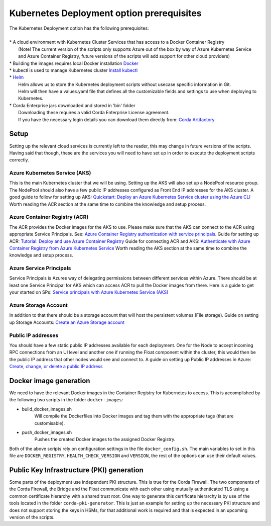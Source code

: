 Kubernetes Deployment option prerequisites
==========================================

.. line-block::
    The Kubernetes Deployment option has the following prerequisites:

    * A cloud environment with Kubernetes Cluster Services that has access to a Docker Container Registry
        (Note! The current version of the scripts only supports Azure out of the box by way of Azure Kubernetes Service and Azure Container Registry, future versions of the scripts will add support for other cloud providers)
    * Building the images requires local Docker installation `Docker <https://www.docker.com/>`_
    * kubectl is used to manage Kubernetes cluster `Install kubectl <https://kubernetes.io/docs/tasks/tools/install-kubectl/>`_
    * `Helm <https://helm.sh/>`_ 
        Helm allows us to store the Kubernetes deployment scripts without usecase specific information in Git.
        Helm will then have a values.yaml file that defines all the customizable fields and settings to use when deploying to Kubernetes.
    * Corda Enterprise jars downloaded and stored in 'bin' folder
        Downloading these requires a valid Corda Enterprise License agreement.
        If you have the necessary login details you can download them directly from: `Corda Artifactory <https://ci-artifactory.corda.r3cev.com/artifactory/webapp/#/home>`_
       
Setup
~~~~~

Setting up the relevant cloud services is currently left to the reader, this may change in future versions of the scripts.
Having said that though, these are the services you will need to have set up in order to execute the deployment scripts correctly.

Azure Kubernetes Service (AKS)
------------------------------

This is the main Kubernetes cluster that we will be using. Setting up the AKS will also set up a NodePool resource group. The NodePool should also have a few public IP addresses configured as Front End IP addresses for the AKS cluster.
A good guide to follow for setting up AKS: `Quickstart: Deploy an Azure Kubernetes Service cluster using the Azure CLI <https://docs.microsoft.com/en-us/azure/aks/kubernetes-walkthrough>`_
Worth reading the ACR section at the same time to combine the knowledge and setup process.

Azure Container Registry (ACR)
------------------------------

The ACR provides the Docker images for the AKS to use. Please make sure that the AKS can connect to the ACR using appropriate Service Principals. See: `Azure Container Registry authentication with service principals <https://docs.microsoft.com/en-us/azure/container-registry/container-registry-auth-service-principal>`_. 
Guide for setting up ACR: `Tutorial: Deploy and use Azure Container Registry <https://docs.microsoft.com/en-us/azure/aks/tutorial-kubernetes-prepare-acr>`_
Guide for connecting ACR and AKS: `Authenticate with Azure Container Registry from Azure Kubernetes Service <https://docs.microsoft.com/en-us/azure/aks/cluster-container-registry-integration>`_
Worth reading the AKS section at the same time to combine the knowledge and setup process.

Azure Service Principals
------------------------

Service Principals is Azures way of delegating permissions between different services within Azure. There should be at least one Service Principal for AKS which can access ACR to pull the Docker images from there.
Here is a guide to get your started on SPs: `Service principals with Azure Kubernetes Service (AKS) <https://docs.microsoft.com/en-us/azure/aks/kubernetes-service-principal>`_

Azure Storage Account
---------------------

In addition to that there should be a storage account that will host the persistent volumes (File storage). 
Guide on setting up Storage Accounts: `Create an Azure Storage account <https://docs.microsoft.com/en-us/azure/storage/common/storage-account-create?tabs=azure-portal>`_

Public IP addresses
-------------------

You should have a few static public IP addresses available for each deployment. One for the Node to accept incoming RPC connections from an UI level and another one if running the Float component within the cluster, this would then be the public IP address that other nodes would see and connect to.
A guide on setting up Public IP addresses in Azure: `Create, change, or delete a public IP address <https://docs.microsoft.com/en-us/azure/virtual-network/virtual-network-public-ip-address>`_

Docker image generation
~~~~~~~~~~~~~~~~~~~~~~~

We need to have the relevant Docker images in the Container Registry for Kubernetes to access.
This is accomplished by the following two scripts in the folder ``docker-images``:

* build_docker_images.sh
    Will compile the Dockerfiles into Docker images and tag them with the appropriate tags (that are customisable).
* push_docker_images.sh
    Pushes the created Docker images to the assigned Docker Registry.

Both of the above scripts rely on configuration settings in the file ``docker_config.sh``. The main variables to set in this file are ``DOCKER_REGISTRY``, ``HEALTH_CHECK_VERSION`` and ``VERSION``, the rest of the options can use their default values.

Public Key Infrastructure (PKI) generation
~~~~~~~~~~~~~~~~~~~~~~~~~~~~~~~~~~~~~~~~~~

Some parts of the deployment use independent PKI structure. This is true for the Corda Firewall. The two components of the Corda Firewall, the Bridge and the Float communicate with each other using mutually authenticated TLS using a common certificate hierarchy with a shared trust root.
One way to generate this certificate hierarchy is by use of the tools located in the folder ``corda-pki-generator``.
This is just an example for setting up the necessary PKI structure and does not support storing the keys in HSMs, for that additional work is required and that is expected in an upcoming version of the scripts.
